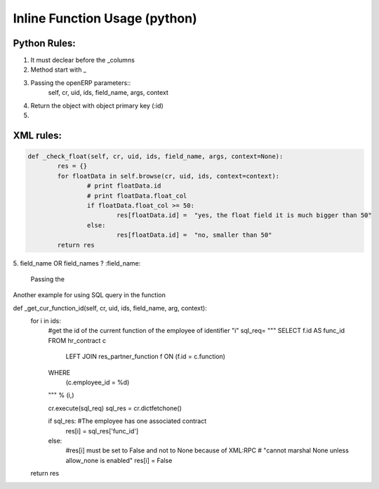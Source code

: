 Inline Function Usage (python) 
------------------------------

Python Rules:
+++++++++++++

1. It must declear before the _columns

2. Method start with _

3. Passing the openERP parameters::
	self, cr, uid, ids, field_name, args, context

4. Return the object with object primary key (:id)

5. 


XML rules:
++++++++++

.. code-block:: python

	def _check_float(self, cr, uid, ids, field_name, args, context=None):
		res = {}
		for floatData in self.browse(cr, uid, ids, context=context):
			# print floatData.id
			# print floatData.float_col
			if floatData.float_col >= 50:
				res[floatData.id] =  "yes, the float field it is much bigger than 50"
			else:
				res[floatData.id] =  "no, smaller than 50"
		return res	

5. field_name OR field_names ?
:field_name: 
	Passing the 


















Another example for using SQL query in the function

.. code-block:: python 

def _get_cur_function_id(self, cr, uid, ids, field_name, arg, context):
    for i in ids:
        #get the id of the current function of the employee of identifier "i"
        sql_req= """
        SELECT f.id AS func_id
        FROM hr_contract c
          LEFT JOIN res_partner_function f ON (f.id = c.function)
        WHERE
          (c.employee_id = %d)
        """ % (i,)

        cr.execute(sql_req)
        sql_res = cr.dictfetchone()

        if sql_res: #The employee has one associated contract
            res[i] = sql_res['func_id']
        else:
            #res[i] must be set to False and not to None because of XML:RPC
            # "cannot marshal None unless allow_none is enabled"
            res[i] = False
    return res